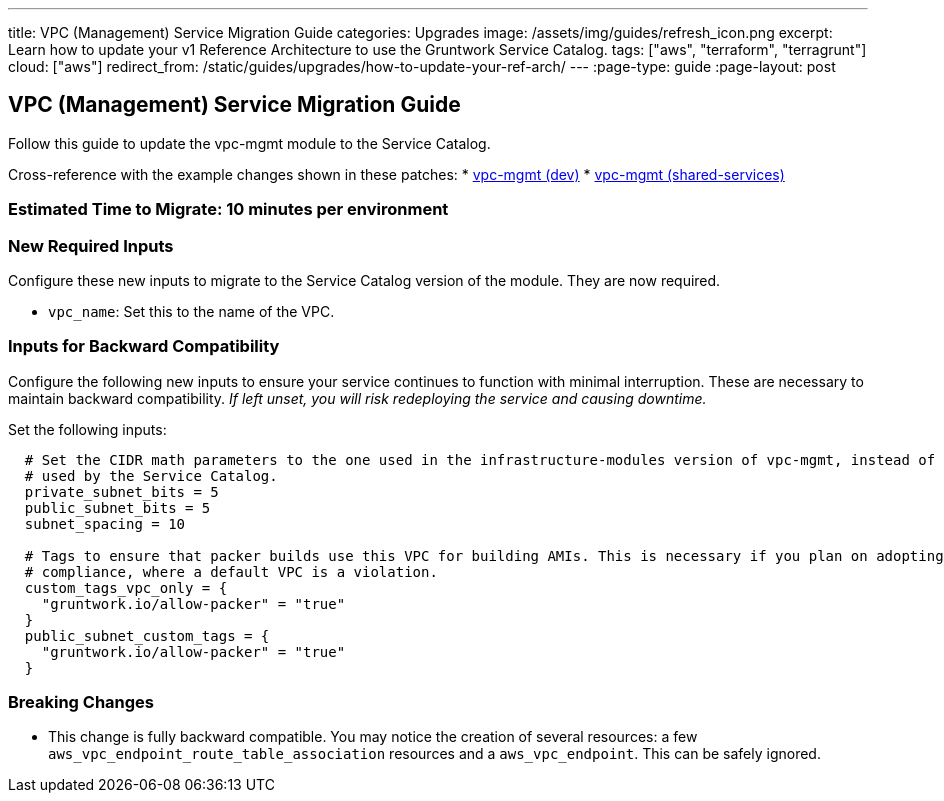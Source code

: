 ---
title: VPC (Management) Service Migration Guide
categories: Upgrades
image: /assets/img/guides/refresh_icon.png
excerpt: Learn how to update your v1 Reference Architecture to use the Gruntwork Service Catalog.
tags: ["aws", "terraform", "terragrunt"]
cloud: ["aws"]
redirect_from: /static/guides/upgrades/how-to-update-your-ref-arch/
---
:page-type: guide
:page-layout: post

:toc:
:toc-placement!:

// GitHub specific settings. See https://gist.github.com/dcode/0cfbf2699a1fe9b46ff04c41721dda74 for details.
ifdef::env-github[]
:tip-caption: :bulb:
:note-caption: :information_source:
:important-caption: :heavy_exclamation_mark:
:caution-caption: :fire:
:warning-caption: :warning:
toc::[]
endif::[]

== VPC (Management) Service Migration Guide

Follow this guide to update the vpc-mgmt module to the Service Catalog.

Cross-reference with the example changes shown in these patches:
* link:https://github.com/gruntwork-io/infrastructure-live-multi-account-acme/blob/master/dev/us-east-1/mgmt/vpc/ref-arch-v1-to-service-catalog-migration.patch[vpc-mgmt (dev)]
* link:https://github.com/gruntwork-io/infrastructure-live-multi-account-acme/blob/master/shared-services/us-east-1/mgmt/vpc/ref-arch-v1-to-service-catalog-migration.patch[vpc-mgmt (shared-services)]

=== Estimated Time to Migrate: 10 minutes per environment

=== New Required Inputs

Configure these new inputs to migrate to the Service Catalog version of the module. They are now required.

* `vpc_name`: Set this to the name of the VPC.

=== Inputs for Backward Compatibility

Configure the following new inputs to ensure your service continues to function with minimal interruption. These are
necessary to maintain backward compatibility. _If left unset, you will risk redeploying the service and causing
downtime._

Set the following inputs:

[source,hcl]
----
  # Set the CIDR math parameters to the one used in the infrastructure-modules version of vpc-mgmt, instead of the one
  # used by the Service Catalog.
  private_subnet_bits = 5
  public_subnet_bits = 5
  subnet_spacing = 10

  # Tags to ensure that packer builds use this VPC for building AMIs. This is necessary if you plan on adopting CIS
  # compliance, where a default VPC is a violation.
  custom_tags_vpc_only = {
    "gruntwork.io/allow-packer" = "true"
  }
  public_subnet_custom_tags = {
    "gruntwork.io/allow-packer" = "true"
  }
----

=== Breaking Changes

* This change is fully backward compatible. You may notice the creation of several resources: a few
`aws_vpc_endpoint_route_table_association` resources and a `aws_vpc_endpoint`. This can be safely ignored.
